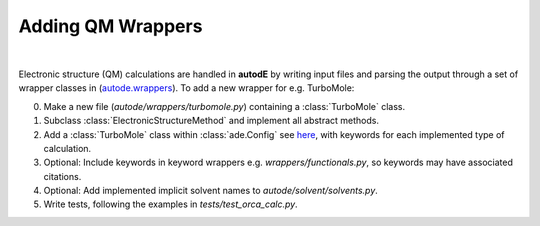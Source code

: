 .. _adding_est:

******************
Adding QM Wrappers
******************

|

Electronic structure (QM) calculations are handled in **autodE** by writing input
files and parsing the output through a set of wrapper classes in
(`autode.wrappers <https://github.com/duartegroup/autodE/tree/master/autode/wrappers>`_).
To add a new wrapper for e.g. TurboMole:

0. Make a new file (*autode/wrappers/turbomole.py*) containing a :class:`TurboMole` class.

1. Subclass :class:`ElectronicStructureMethod` and implement all abstract methods.

2. Add a :class:`TurboMole` class within :class:`ade.Config` see `here <https://github.com/duartegroup/autodE/blob/master/autode/config.py>`_, with keywords for each implemented type of calculation.

3. Optional: Include keywords in keyword wrappers e.g. *wrappers/functionals.py*, so keywords may have associated citations.

4. Optional: Add implemented implicit solvent names to *autode/solvent/solvents.py*.

5. Write tests, following the examples in *tests/test_orca_calc.py*.



